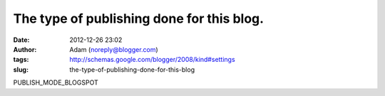 The type of publishing done for this blog.
##########################################
:date: 2012-12-26 23:02
:author: Adam (noreply@blogger.com)
:tags: http://schemas.google.com/blogger/2008/kind#settings
:slug: the-type-of-publishing-done-for-this-blog

PUBLISH\_MODE\_BLOGSPOT
